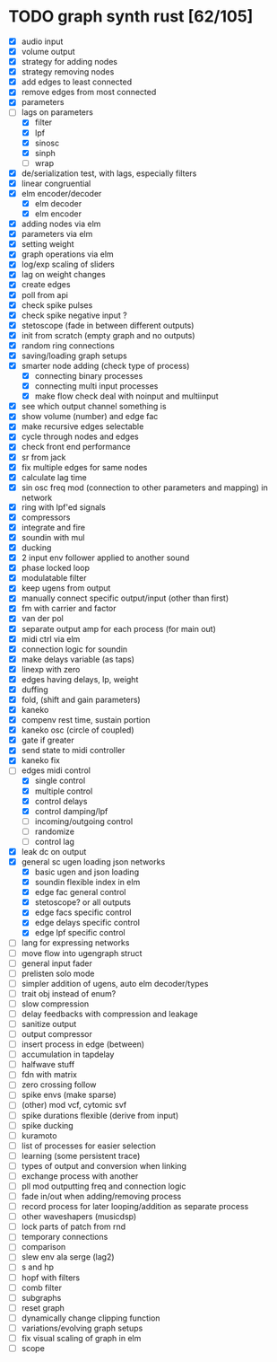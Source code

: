 * TODO graph synth rust [62/105]
- [X] audio input
- [X] volume output
- [X] strategy for adding nodes
- [X] strategy removing nodes
- [X] add edges to least connected
- [X] remove edges from most connected
- [X] parameters
- [-] lags on parameters
  - [X] filter
  - [X] lpf
  - [X] sinosc
  - [X] sinph
  - [ ] wrap
- [X] de/serialization test, with lags, especially filters
- [X] linear congruential
- [X] elm encoder/decoder
  - [X] elm decoder
  - [X] elm encoder
- [X] adding nodes via elm
- [X] parameters via elm
- [X] setting weight 
- [X] graph operations via elm
- [X] log/exp scaling of sliders
- [X] lag on weight changes 
- [X] create edges
- [X] poll from api
- [X] check spike pulses
- [X] check spike negative input ?
- [X] stetoscope (fade in between different outputs)
- [X] init from scratch (empty graph and no outputs)
- [X] random ring connections
- [X] saving/loading graph setups
- [X] smarter node adding (check type of process)
  - [X] connecting binary processes
  - [X] connecting multi input processes
  - [X] make flow check deal with noinput and multiinput
- [X] see which output channel something is
- [X] show volume (number) and edge fac
- [X] make recursive edges selectable
- [X] cycle through nodes and edges
- [X] check front end performance
- [X] sr from jack
- [X] fix multiple edges for same nodes
- [X] calculate lag time
- [X] sin osc freq mod (connection to other parameters and mapping) in network
- [X] ring with lpf'ed signals
- [X] compressors
- [X] integrate and fire
- [X] soundin with mul
- [X] ducking
- [X] 2 input env follower applied to another sound
- [X] phase locked loop
- [X] modulatable filter
- [X] keep ugens from output
- [X] manually connect specific output/input (other than first)
- [X] fm with carrier and factor
- [X] van der pol
- [X] separate output amp for each process (for main out)
- [X] midi ctrl via elm
- [X] connection logic for soundin
- [X] make delays variable (as taps)
- [X] linexp with zero
- [X] edges having delays, lp, weight
- [X] duffing
- [X] fold, (shift and gain parameters)
- [X] kaneko
- [X] compenv rest time, sustain portion
- [X] kaneko osc (circle of coupled)
- [X] gate if greater
- [X] send state to midi controller
- [X] kaneko fix
- [-] edges midi control
  - [X] single control
  - [X] multiple control
  - [X] control delays
  - [X] control damping/lpf
  - [ ] incoming/outgoing control
  - [ ] randomize
  - [ ] control lag
- [X] leak dc on output
- [X] general sc ugen loading json networks
  - [X] basic ugen and json loading
  - [X] soundin flexible index in elm
  - [X] edge fac general control
  - [X] stetoscope? or all outputs
  - [X] edge facs specific control
  - [X] edge delays specific control
  - [X] edge lpf specific control
- [ ] lang for expressing networks
- [ ] move flow into ugengraph struct
- [ ] general input fader
- [ ] prelisten solo mode
- [ ] simpler addition of ugens, auto elm decoder/types
- [ ] trait obj instead of enum?
- [ ] slow compression
- [ ] delay feedbacks with compression and leakage
- [ ] sanitize output
- [ ] output compressor
- [ ] insert process in edge (between)
- [ ] accumulation in tapdelay
- [ ] halfwave stuff
- [ ] fdn with matrix
- [ ] zero crossing follow
- [ ] spike envs (make sparse)
- [ ] (other) mod vcf, cytomic svf
- [ ] spike durations flexible (derive from input)
- [ ] spike ducking 
- [ ] kuramoto
- [ ] list of processes for easier selection
- [ ] learning (some persistent trace)
- [ ] types of output and conversion when linking
- [ ] exchange process with another
- [ ] pll mod outputting freq and connection logic 
- [ ] fade in/out when adding/removing process
- [ ] record process for later looping/addition as separate process
- [ ] other waveshapers (musicdsp)
- [ ] lock parts of patch from rnd
- [ ] temporary connections
- [ ] comparison
- [ ] slew env ala serge (lag2)
- [ ] s and hp
- [ ] hopf with filters
- [ ] comb filter
- [ ] subgraphs
- [ ] reset graph
- [ ] dynamically change clipping function
- [ ] variations/evolving graph setups
- [ ] fix visual scaling of graph in elm
- [ ] scope

